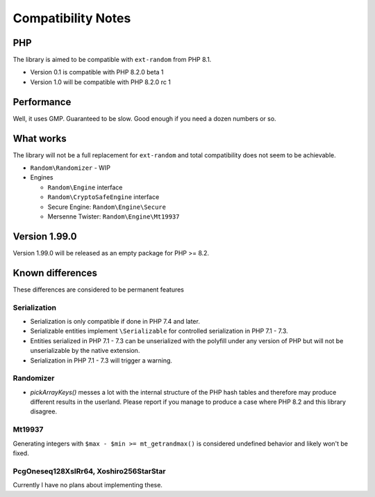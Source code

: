 Compatibility Notes
###################

PHP
===

The library is aimed to be compatible with ``ext-random`` from PHP 8.1.

* Version 0.1 is compatible with PHP 8.2.0 beta 1
* Version 1.0 will be compatible with PHP 8.2.0 rc 1

Performance
===========

Well, it uses GMP.
Guaranteed to be slow.
Good enough if you need a dozen numbers or so.

What works
==========

The library will not be a full replacement for ``ext-random`` and total compatibility does not seem to be achievable.

* ``Random\Randomizer`` - WIP

* Engines

  * ``Random\Engine`` interface
  * ``Random\CryptoSafeEngine`` interface
  * Secure Engine: ``Random\Engine\Secure``
  * Mersenne Twister: ``Random\Engine\Mt19937``

Version 1.99.0
==============

Version 1.99.0 will be released as an empty package for PHP >= 8.2.

Known differences
=================

These differences are considered to be permanent features

Serialization
-------------

* Serialization is only compatible if done in PHP 7.4 and later.
* Serializable entities implement ``\Serializable`` for controlled serialization in PHP 7.1 - 7.3.
* Entities serialized in PHP 7.1 - 7.3 can be unserialized with the polyfill under any version of PHP but will not be
  unserializable by the native extension.
* Serialization in PHP 7.1 - 7.3 will trigger a warning.

Randomizer
----------

* `pickArrayKeys()` messes a lot with the internal structure of the PHP hash tables and therefore
  may produce different results in the userland.
  Please report if you manage to produce a case where PHP 8.2 and this library disagree.

Mt19937
-------

Generating integers with ``$max - $min >= mt_getrandmax()`` is considered undefined behavior and likely won't be fixed.

PcgOneseq128XslRr64, Xoshiro256StarStar
---------------------------------------

Currently I have no plans about implementing these.
